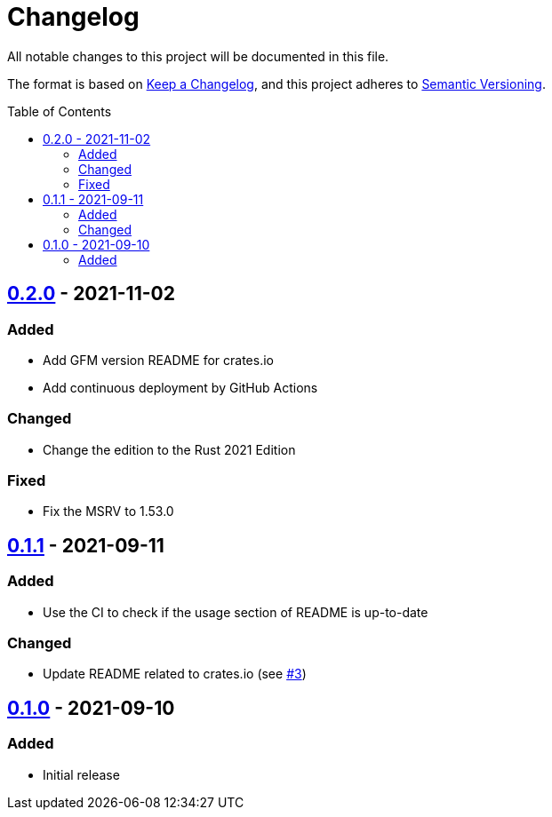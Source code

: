 = Changelog
:toc: macro
:project-url: https://github.com/sorairolake/dsconv
:compare-url: {project-url}/compare
:issue-url: {project-url}/issues
:pull-request-url: {project-url}/pull

All notable changes to this project will be documented in this file.

The format is based on https://keepachangelog.com/[Keep a Changelog], and this project adheres to https://semver.org/[Semantic Versioning].

toc::[]

== {compare-url}/v0.1.1\...v0.2.0[0.2.0] - 2021-11-02

=== Added

* Add GFM version README for crates.io
* Add continuous deployment by GitHub Actions

=== Changed

* Change the edition to the Rust 2021 Edition

=== Fixed

* Fix the MSRV to 1.53.0

== {compare-url}/v0.1.0\...v0.1.1[0.1.1] - 2021-09-11

=== Added

* Use the CI to check if the usage section of README is up-to-date

=== Changed

* Update README related to crates.io (see {pull-request-url}/3[#3])

== {project-url}/releases/tag/v0.1.0[0.1.0] - 2021-09-10

=== Added

* Initial release
